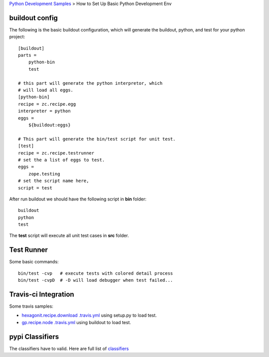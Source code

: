 `Python Development Samples <README.rst>`_ >
How to Set Up Basic Python Development Env

buildout config
---------------

The following is the basic buildout configuration, which will
generate the buildout, python, and test for your python project::

  [buildout]
  parts =
      python-bin
      test

  # this part will generate the python interpretor, which
  # will load all eggs.
  [python-bin]
  recipe = zc.recipe.egg
  interpreter = python
  eggs = 
      ${buildout:eggs}

  # This part will generate the bin/test script for unit test.
  [test]
  recipe = zc.recipe.testrunner
  # set the a list of eggs to test.
  eggs = 
      zope.testing
  # set the script name here,
  script = test

After run buildout we should have the following script in **bin**
folder::

   buildout
   python
   test

The **test** script will execute all unit test cases in **src** 
folder.

Test Runner
-----------

Some basic commands::

  bin/test -cvp   # execute tests with colored detail process
  bin/test -cvpD  # -D will load debugger when test failed...

Travis-ci Integration
---------------------

Some travis samples:

- `hexagonit.recipe.download .travis.yml <https://github.com/hexagonit/hexagonit.recipe.download/blob/master/.travis.yml>`_ using setup.py to load test.
- `gp.recipe.node .travis.yml <https://github.com/gawel/gp.recipe.node/blob/master/.travis.yml>`_ using buildout to load test.

pypi Classifiers
----------------

The classifiers have to valid.
Here are full list of `classifiers <https://pypi.python.org/pypi?%3Aaction=list_classifiers>`_
